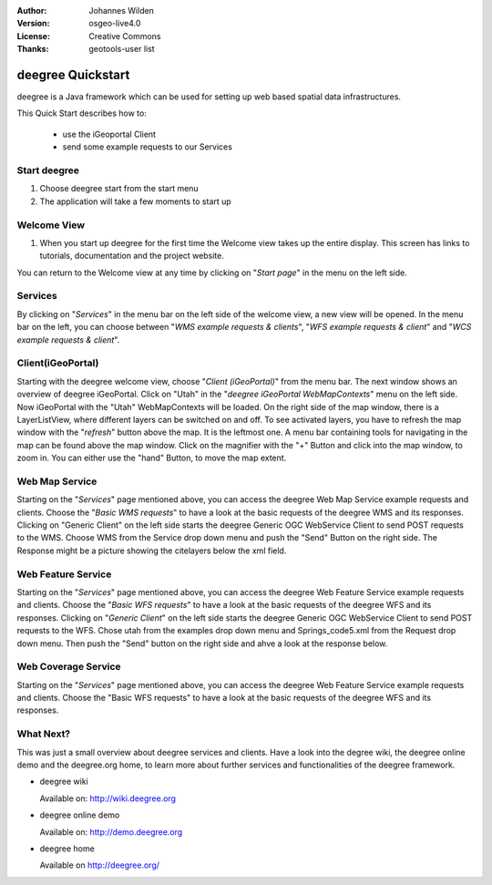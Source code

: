 :Author: Johannes Wilden
:Version: osgeo-live4.0
:License: Creative Commons
:Thanks: geotools-user list

.. _deegree-quickstart:

******************
deegree Quickstart 
******************

.. Writing Tip:
  First sentence defines what the application does.
  You may also need to include a sentence of two describing the domain.
  Eg: For a Business Intelligence application, you should describe what
  Business Intelligence is.

deegree is a Java framework which can be used for setting up web based spatial
data infrastructures. 

This Quick Start describes how to:

  * use the iGeoportal Client
  * send some example requests to our Services

Start deegree
=============

#. Choose deegree start from the start menu
#. The application will take a few moments to start up

Welcome View
============

#. When you start up deegree for the first time the Welcome view takes up the entire display. This screen
   has links to tutorials, documentation and the project website.

You can return to the Welcome view at any time by clicking on "`Start page`" in
the menu on the left side.

Services
========

By clicking on "`Services`" in the menu bar on the left side of the welcome
view, a new view will be opened. In the menu bar on the left, you can choose
between "`WMS example requests & clients`", "`WFS example requests & client`"
and "`WCS example requests & client`".

Client(iGeoPortal) 
==================

Starting with the deegree welcome view, choose "`Client (iGeoPortal)`" from the
menu bar. The next window shows an overview of deegree iGeoPortal. Click on
"Utah" in the "`deegree iGeoPortal WebMapContexts`" menu on the left side. Now
iGeoPortal with the "Utah" WebMapContexts will be loaded. On the right side of
the map window, there is a LayerListView, where different layers can be switched
on and off. To see activated layers, you have to refresh the map window with the
"`refresh`" button above the map. It is the leftmost one. A menu bar containing
tools for navigating in the map can be found above the map window. Click on the
magnifier with the "+" Button and click into the map window, to zoom in. You can
either use the "hand" Button, to move the map extent.


Web Map Service
===============

Starting on the "`Services`" page mentioned above, you can access the deegree Web
Map Service example requests and clients. Choose the "`Basic WMS requests`" to
have a look at the basic requests of the deegree WMS and its responses. 
Clicking on "Generic Client" on the left side starts the deegree Generic OGC
WebService Client to send POST requests to the WMS.  Choose WMS from the Service
drop down menu and push the "Send" Button on the right side. The Response might
be a picture showing the citelayers below the xml field.

Web Feature Service
====================

Starting on the "`Services`" page mentioned above, you can access the deegree
Web Feature Service example requests and clients. Choose the "`Basic WFS
requests`" to have a look at the basic requests of the deegree WFS and its
responses. Clicking on "`Generic Client`" on the left side starts the deegree
Generic OGC WebService Client to send POST requests to the WFS. Chose utah from
the examples drop down menu and Springs_code5.xml from the Request drop down
menu. Then push the "Send" button on the right side and ahve a look at the
response below. 

Web Coverage Service
====================

Starting on the "`Services`" page mentioned above, you can access the deegree Web
Feature Service example requests and clients. Choose the "Basic WFS requests" to
have a look at the basic requests of the deegree WFS and its responses.

What Next?
==========

This was just a small overview about deegree services and clients. Have a look
into the degree wiki, the deegree online demo and the deegree.org home, to learn
more about further services and functionalities of the deegree framework.

* deegree wiki

  Available on: http://wiki.deegree.org

* deegree online demo

  Available on: http://demo.deegree.org

* deegree home

  Available on http://deegree.org/
